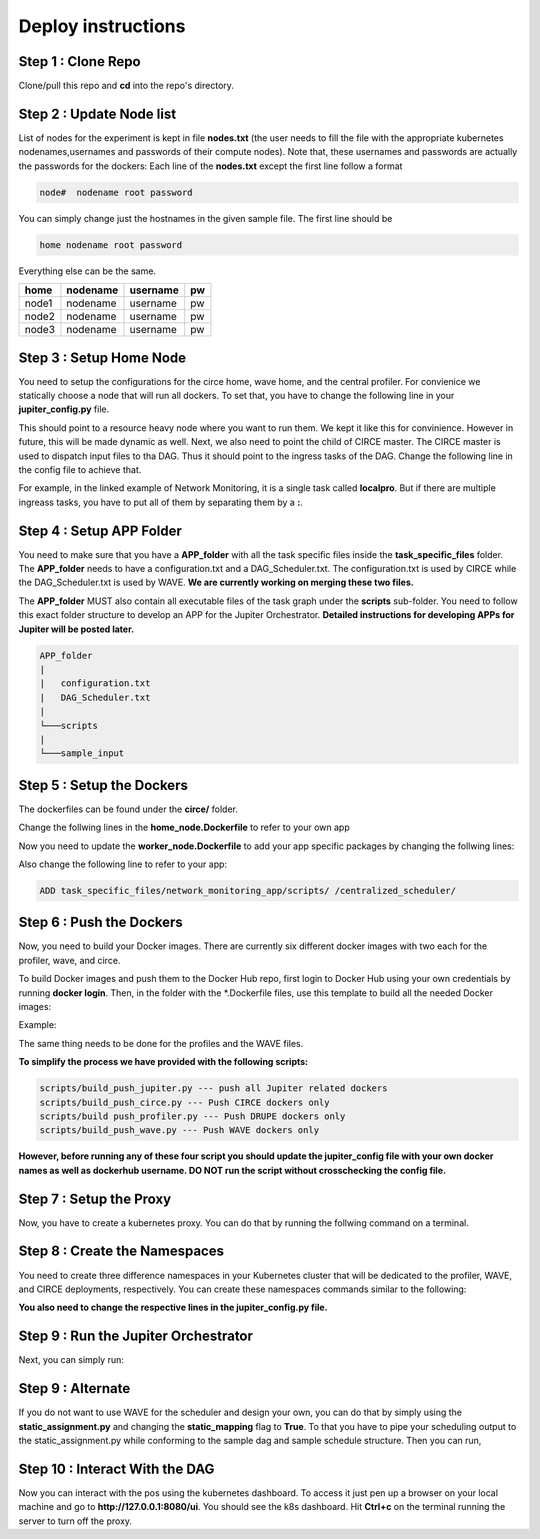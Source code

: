 Deploy instructions
===================


Step 1 : Clone Repo
-------------------

Clone/pull this repo and **cd** into the repo's directory. 

Step 2 : Update Node list
-------------------------

List of nodes for the experiment is kept in file **nodes.txt** 
(the user needs to fill the file with the appropriate kubernetes nodenames,usernames and passwords of their compute nodes). 
Note that, these usernames and passwords are actually the passwords for the dockers: Each line of the **nodes.txt** except the first line follow a format 

.. code-block:: text

    node#  nodename root password

You can simply change just the hostnames in the given sample file. 
The first line should be 

.. code-block:: text

    home nodename root password

Everything else can be the same.

+-------+----------+----------+-----+
| home  | nodename | username | pw  |
+=======+==========+==========+=====+
| node1 | nodename | username | pw  |
+-------+----------+----------+-----+
| node2 | nodename | username | pw  |
+-------+----------+----------+-----+
| node3 | nodename | username | pw  |
+-------+----------+----------+-----+


Step 3 : Setup Home Node
------------------------

You need to setup the configurations for the circe home, wave home, and the central profiler.
For convienice we statically choose a node that will run all dockers.
To set that, you have to change the following line in your **jupiter_config.py** file. 

.. code-block:: python
    :linenos:

    HOME_NODE = 'ubuntu-2gb-ams2-04' 

This should point to a resource heavy node where you want to run them.
We kept it like this for convinience. However in future, this will be made dynamic as well. 
Next, we also need to point the child of CIRCE master. 
The CIRCE master is used to dispatch input files to tha DAG. 
Thus it should point to the ingress tasks of the DAG.  Change the following line in the config file to achieve that.

.. code-block:: python
    :linenos:

    HOME_CHILD = 'sample_ingress_task1'

For example, in the linked example of Network Monitoring, it is a single task called **localpro**. 
But if there are multiple ingreass tasks, you have to put all of them by separating them by a **:**.

Step 4 : Setup APP Folder
-------------------------

You need to make sure that you have a **APP_folder** with all the task specific files
inside the **task_specific_files** folder. The **APP_folder** needs to have a configuration.txt and a DAG_Scheduler.txt. The configuration.txt is used by CIRCE while the DAG_Scheduler.txt is used by WAVE. **We are currently working on merging these two files.** 

The **APP_folder** MUST also contain all executable files of the task graph under the **scripts** sub-folder. 
You need to follow this exact folder structure to develop an APP for the Jupiter Orchestrator. **Detailed instructions for developing APPs for Jupiter will be posted later.**

.. code-block:: text

    APP_folder
    |
    |   configuration.txt
    |   DAG_Scheduler.txt   
    |
    └───scripts
    |
    └───sample_input
        


Step 5 : Setup the Dockers
--------------------------

The dockerfiles can be found under the **circe/** folder.

Change the follwing lines in the **home_node.Dockerfile** to refer to your own app

.. code-block:: text
    :linenos:

    # Add input files
    COPY  task_specific_files/network_monitoring_app/sample_input /sample_input

    # Add the task speficific configuration files
    ADD task_specific_files/network_monitoring_app/configuration.txt /configuration.txt


Now you need to update the **worker_node.Dockerfile** to add your app specific
packages by changing the follwing lines:

.. code-block:: text
    :linenos:

    ## Install TASK specific needs. The hadoop is a requirement for the network profiler application

    RUN wget http://supergsego.com/apache/hadoop/common/hadoop-2.8.1/hadoop-2.8.1.tar.gz -P ~/

    RUN tar -zxvf ~/hadoop-2.8.1.tar.gz -C ~/


Also change the following line to refer to your app: 

.. code-block:: text

    ADD task_specific_files/network_monitoring_app/scripts/ /centralized_scheduler/


Step 6 : Push the Dockers
-------------------------

Now, you need to build your Docker images. 
There are currently six different docker images with two each for the profiler, wave, and circe.

To build Docker images and push them to the Docker Hub repo, first login 
to Docker Hub using your own credentials by running **docker login**. Then, in the
folder with the *.Dockerfile files, use this template to build all the needed
Docker images:

.. code-block:: bash
    :linenos:

    docker build -f $target_dockerfile . -t $dockerhub_user/$repo_name:$tag
    docker push $dockerhub_user/$repo_name:$tag

Example:

.. code-block:: bash
    :linenos:

    docker build -f worker_node.Dockerfile . -t johndoe/worker_node:v1
    docker push johndoe/worker_node:v1
    docker build -f home_node.Dockerfile . -t johndoe/home_node:v1
    docker push johndoe/home_node:v1

The same thing needs to be done for the profiles and the WAVE files.

**To simplify the process we have provided with the following scripts:**
    
.. code-block:: text

    scripts/build_push_jupiter.py --- push all Jupiter related dockers
    scripts/build_push_circe.py --- Push CIRCE dockers only
    scripts/build push_profiler.py --- Push DRUPE dockers only
    scripts/build_push_wave.py --- Push WAVE dockers only

**However, before running any of these four script you should update the jupiter_config file
with your own docker names as well as dockerhub username. 
DO NOT run the script without crosschecking the config file.**

Step 7 : Setup the Proxy
------------------------

Now, you have to create a kubernetes proxy. You can do that by running the follwing command on a terminal.

.. code-block:: bash
    :linenos:
    
    kubectl proxy -p 8080


Step 8 : Create the Namespaces
------------------------------

You need to create three difference namespaces in your Kubernetes cluster 
that will be dedicated to the profiler, WAVE, and CIRCE deployments, respectively.
You can create these namespaces commands similar to the following:

.. code-block:: bash
    :linenos:

     kubectl create namespace johndoe-circe
     kubectl create namespace johndoe-profiler
     kubectl create namespace johndoe-wave

**You also need to change the respective lines in the jupiter_config.py file.**

.. code-block:: python
    :linenos:

    DEPLOYMENT_NAMESPACE    = 'johndoe-circe'
    PROFILER_NAMESPACE      = 'johndoe-profiler'
    WAVE_NAMESPACE          = 'johndoe-wave'


Step 9 : Run the Jupiter Orchestrator
-------------------------------------

Next, you can simply run:

.. code-block:: bash
    :linenos:

    cd scripts/
    python3 k8s_jupiter_deploy.py


Step 9 : Alternate
------------------

If you do not want to use WAVE for the scheduler and design your own, you can do that by simply using the **static_assignment.py** and changing the **static_mapping** flag to **True**. 
To that you have to pipe your scheduling output to the static_assignment.py while conforming to the sample dag and sample schedule structure. Then you can run,

.. code-block:: bash
    :linenos:

    cd scripts/
    python3 k8s_jupiter_deploy.py

Step 10 : Interact With the DAG
-------------------------------

Now you can interact with the pos using the kubernetes dashboard. 
To access it just pen up a browser on your local machine and go to 
**http://127.0.0.1:8080/ui**. You should see the k8s dashboard. 
Hit **Ctrl+c** on the terminal running the server to turn off the proxy. 